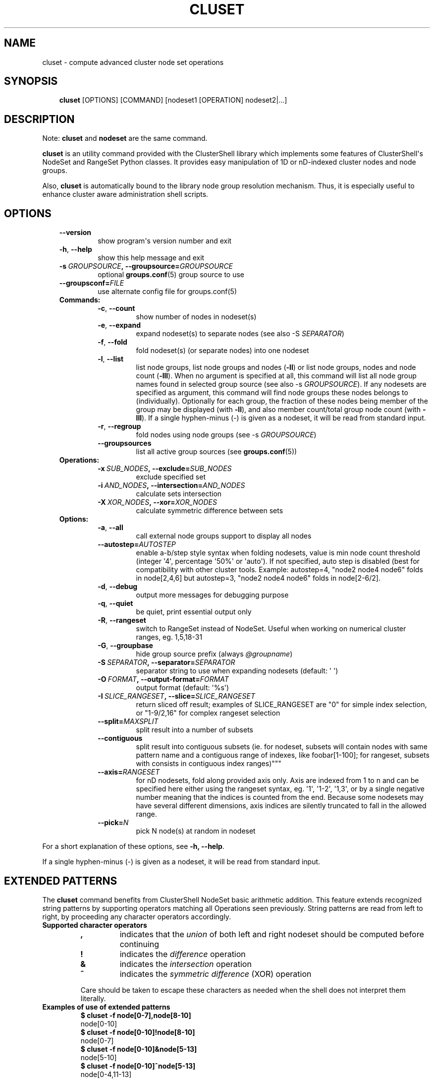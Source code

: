 .\" Man page generated from reStructuredText.
.
.TH CLUSET 1 "2018-10-30" "1.8.1" "ClusterShell User Manual"
.SH NAME
cluset \- compute advanced cluster node set operations
.
.nr rst2man-indent-level 0
.
.de1 rstReportMargin
\\$1 \\n[an-margin]
level \\n[rst2man-indent-level]
level margin: \\n[rst2man-indent\\n[rst2man-indent-level]]
-
\\n[rst2man-indent0]
\\n[rst2man-indent1]
\\n[rst2man-indent2]
..
.de1 INDENT
.\" .rstReportMargin pre:
. RS \\$1
. nr rst2man-indent\\n[rst2man-indent-level] \\n[an-margin]
. nr rst2man-indent-level +1
.\" .rstReportMargin post:
..
.de UNINDENT
. RE
.\" indent \\n[an-margin]
.\" old: \\n[rst2man-indent\\n[rst2man-indent-level]]
.nr rst2man-indent-level -1
.\" new: \\n[rst2man-indent\\n[rst2man-indent-level]]
.in \\n[rst2man-indent\\n[rst2man-indent-level]]u
..
.SH SYNOPSIS
.INDENT 0.0
.INDENT 3.5
\fBcluset\fP [OPTIONS] [COMMAND] [nodeset1 [OPERATION] nodeset2|...]
.UNINDENT
.UNINDENT
.SH DESCRIPTION
.sp
Note: \fBcluset\fP and \fBnodeset\fP are the same command.
.sp
\fBcluset\fP is an utility command provided with the ClusterShell library which
implements some features of ClusterShell\(aqs NodeSet and RangeSet Python classes.
It provides easy manipulation of 1D or nD\-indexed cluster nodes and node
groups.
.sp
Also, \fBcluset\fP is automatically bound to the library node group resolution
mechanism. Thus, it is especially useful to enhance cluster aware
administration shell scripts.
.SH OPTIONS
.INDENT 0.0
.INDENT 3.5
.INDENT 0.0
.TP
.B \-\-version
show program\(aqs version number and exit
.TP
.B \-h\fP,\fB  \-\-help
show this help message and exit
.TP
.BI \-s \ GROUPSOURCE\fP,\fB \ \-\-groupsource\fB= GROUPSOURCE
optional \fBgroups.conf\fP(5) group source to use
.TP
.BI \-\-groupsconf\fB= FILE
use alternate config file for groups.conf(5)
.UNINDENT
.INDENT 0.0
.TP
.B Commands:
.INDENT 7.0
.TP
.B \-c\fP,\fB  \-\-count
show number of nodes in nodeset(s)
.TP
.B \-e\fP,\fB  \-\-expand
expand nodeset(s) to separate nodes (see also \-S \fISEPARATOR\fP)
.TP
.B \-f\fP,\fB  \-\-fold
fold nodeset(s) (or separate nodes) into one nodeset
.TP
.B \-l\fP,\fB  \-\-list
list node groups, list node groups and nodes (\fB\-ll\fP) or list node groups, nodes and node count (\fB\-lll\fP). When no argument is specified at all, this command will list all node group names found in selected group source (see also \-s \fIGROUPSOURCE\fP). If any nodesets are specified as argument, this command will find node groups these nodes belongs to (individually). Optionally for each group, the fraction of these nodes being member of the group may be displayed (with \fB\-ll\fP), and also member count/total group node count (with \fB\-lll\fP). If a single hyphen\-minus (\-) is given as a nodeset, it will be read from standard input.
.TP
.B \-r\fP,\fB  \-\-regroup
fold nodes using node groups (see \-s \fIGROUPSOURCE\fP)
.TP
.B \-\-groupsources
list all active group sources (see \fBgroups.conf\fP(5))
.UNINDENT
.TP
.B Operations:
.INDENT 7.0
.TP
.BI \-x \ SUB_NODES\fP,\fB \ \-\-exclude\fB= SUB_NODES
exclude specified set
.TP
.BI \-i \ AND_NODES\fP,\fB \ \-\-intersection\fB= AND_NODES
calculate sets intersection
.TP
.BI \-X \ XOR_NODES\fP,\fB \ \-\-xor\fB= XOR_NODES
calculate symmetric difference between sets
.UNINDENT
.TP
.B Options:
.INDENT 7.0
.TP
.B \-a\fP,\fB  \-\-all
call external node groups support to display all nodes
.TP
.BI \-\-autostep\fB= AUTOSTEP
enable a\-b/step style syntax when folding nodesets, value is min node count threshold (integer \(aq4\(aq, percentage \(aq50%\(aq or \(aqauto\(aq). If not specified, auto step is disabled (best for compatibility with other cluster tools. Example: autostep=4, "node2 node4 node6" folds in node[2,4,6] but autostep=3, "node2 node4 node6" folds in node[2\-6/2].
.TP
.B \-d\fP,\fB  \-\-debug
output more messages for debugging purpose
.TP
.B \-q\fP,\fB  \-\-quiet
be quiet, print essential output only
.TP
.B \-R\fP,\fB  \-\-rangeset
switch to RangeSet instead of NodeSet. Useful when
working on numerical cluster ranges, eg. 1,5,18\-31
.TP
.B \-G\fP,\fB  \-\-groupbase
hide group source prefix (always \fI@groupname\fP)
.TP
.BI \-S \ SEPARATOR\fP,\fB \ \-\-separator\fB= SEPARATOR
separator string to use when expanding nodesets
(default: \(aq \(aq)
.TP
.BI \-O \ FORMAT\fP,\fB \ \-\-output\-format\fB= FORMAT
output format (default: \(aq%s\(aq)
.TP
.BI \-I \ SLICE_RANGESET\fP,\fB \ \-\-slice\fB= SLICE_RANGESET
return sliced off result; examples of SLICE_RANGESET are "0" for simple index selection, or "1\-9/2,16" for complex rangeset selection
.TP
.BI \-\-split\fB= MAXSPLIT
split result into a number of subsets
.TP
.B \-\-contiguous
split result into contiguous subsets (ie. for nodeset, subsets will contain nodes with same pattern name and a contiguous range of indexes, like foobar[1\-100]; for rangeset, subsets with consists in contiguous index ranges)"""
.TP
.BI \-\-axis\fB= RANGESET
for nD nodesets, fold along provided axis only. Axis are indexed from 1 to n and can be specified here either using the rangeset syntax, eg. \(aq1\(aq, \(aq1\-2\(aq, \(aq1,3\(aq, or by a single negative number meaning that the indices is counted from the end. Because some nodesets may have several different dimensions, axis indices are silently truncated to fall in the allowed range.
.TP
.BI \-\-pick\fB= N
pick N node(s) at random in nodeset
.UNINDENT
.UNINDENT
.UNINDENT
.UNINDENT
.sp
For a short explanation of these options, see \fB\-h, \-\-help\fP\&.
.sp
If a single hyphen\-minus (\-) is given as a nodeset, it will be read from
standard input.
.SH EXTENDED PATTERNS
.sp
The \fBcluset\fP command benefits from ClusterShell NodeSet basic
arithmetic addition. This feature extends recognized string patterns by
supporting operators matching all Operations seen previously. String
patterns are read from left to right, by proceeding any character
operators accordingly.
.INDENT 0.0
.TP
.B Supported character operators
.INDENT 7.0
.TP
.B \fB,\fP
indicates that the \fIunion\fP of both left and right nodeset should be
computed before continuing
.TP
.B \fB!\fP
indicates the \fIdifference\fP operation
.TP
.B \fB&\fP
indicates the \fIintersection\fP operation
.TP
.B \fB^\fP
indicates the \fIsymmetric difference\fP (XOR) operation
.UNINDENT
.sp
Care should be taken to escape these characters as needed when the shell
does not interpret them literally.
.TP
.B Examples of use of extended patterns
.INDENT 7.0
.TP
.B $ cluset \-f node[0\-7],node[8\-10]
.UNINDENT
.nf
node[0\-10]
.fi
.sp
.INDENT 7.0
.TP
.B $ cluset \-f node[0\-10]!node[8\-10]
.UNINDENT
.nf
node[0\-7]
.fi
.sp
.INDENT 7.0
.TP
.B $ cluset \-f node[0\-10]&node[5\-13]
.UNINDENT
.nf
node[5\-10]
.fi
.sp
.INDENT 7.0
.TP
.B $ cluset \-f node[0\-10]^node[5\-13]
.UNINDENT
.nf
node[0\-4,11\-13]
.fi
.sp
.TP
.B Example of advanced usage
.INDENT 7.0
.TP
.B $ cluset \-f @gpu^@slurm:bigmem!@chassis[1\-9/2]
.UNINDENT
.sp
This computes a folded nodeset containing nodes found in group @gpu and @slurm:bigmem, but not in both, minus the nodes found in odd chassis groups from 1 to 9.
.TP
.B "All nodes" extension (v1.7+)
The \fB@*\fP and \fB@SOURCE:*\fP special notations may be used in extended patterns to represent all nodes (in SOURCE) according to the \fIall\fP external shell command (see \fBgroups.conf\fP(5)) and are equivalent to:
.INDENT 7.0
.INDENT 3.5
.INDENT 0.0
.TP
.B $ cluset [\-s SOURCE] \-a \-f
.UNINDENT
.UNINDENT
.UNINDENT
.UNINDENT
.SH NODE WILDCARDS
.sp
Any wildcard mask found is matched against all nodes from the group source (see \fBgroups.conf\fP(5) and the \fB\-a/\-\-all\fP option above).
\fB*\fP means match zero or more characters of any type; \fB?\fP means match exactly one character of any type.
This can be especially useful for server farms, or when cluster node names differ.
.INDENT 0.0
.TP
.B Say that your group configuration is set to return the following “all nodes”:
.INDENT 7.0
.TP
.B $ cluset \-f \-a
.UNINDENT
.nf
bckserv[1\-2],dbserv[1\-4],wwwserv[1\-9]
.fi
.sp
.TP
.B Then, you can use wildcards to select particular nodes, as shown below:
.INDENT 7.0
.TP
.B $ cluset \-f \(aqwww*\(aq
.UNINDENT
.nf
wwwserv[1\-9]
.fi
.sp
.INDENT 7.0
.TP
.B $ cluset \-f \(aqwww*[1\-4]\(aq
.UNINDENT
.nf
wwwserv[1\-4]
.fi
.sp
.INDENT 7.0
.TP
.B $ cluset \-f \(aq*serv1\(aq
.UNINDENT
.nf
bckserv1,dbserv1,wwwserv1
.fi
.sp
.UNINDENT
.sp
Wildcard masks are resolved prior to extended patterns, but each mask is evaluated as a whole node set operand.
In the example below, we select all nodes matching \fB*serv*\fP before removing all nodes matching \fBwww*\fP:
.INDENT 0.0
.INDENT 3.5
.INDENT 0.0
.TP
.B $ cluset  \-f \(aq*serv*!www*\(aq
.UNINDENT
.nf
bckserv[1\-2],dbserv[1\-4]
.fi
.sp
.UNINDENT
.UNINDENT
.SH EXIT STATUS
.sp
An exit status of zero indicates success of the \fBcluset\fP command. A non\-zero
exit status indicates failure.
.SH EXAMPLES
.INDENT 0.0
.TP
.B Getting the node count
.INDENT 7.0
.TP
.B $ cluset \-c node[0\-7,32\-159]
.UNINDENT
.nf
136
.fi
.sp
.INDENT 7.0
.TP
.B $ cluset \-c node[0\-7,32\-159] node[160\-163]
.UNINDENT
.nf
140
.fi
.sp
.INDENT 7.0
.TP
.B $ cluset \-c dc[1\-2]n[100\-199]
.UNINDENT
.nf
200
.fi
.sp
.INDENT 7.0
.TP
.B $ cluset \-c @login
.UNINDENT
.nf
4
.fi
.sp
.TP
.B Folding nodesets
.INDENT 7.0
.TP
.B $ cluset \-f node[0\-7,32\-159] node[160\-163]
.UNINDENT
.nf
node[0\-7,32\-163]
.fi
.sp
.INDENT 7.0
.TP
.B $ echo node3 node6 node1 node2 node7 node5 | cluset \-f
.UNINDENT
.nf
node[1\-3,5\-7]
.fi
.sp
.INDENT 7.0
.TP
.B $ cluset \-f dc1n2 dc2n2 dc1n1 dc2n1
.UNINDENT
.nf
dc[1\-2]n[1\-2]
.fi
.sp
.INDENT 7.0
.TP
.B $ cluset \-\-axis=1 \-f dc1n2 dc2n2 dc1n1 dc2n1
.UNINDENT
.nf
dc[1\-2]n1,dc[1\-2]n2
.fi
.sp
.TP
.B Expanding nodesets
.INDENT 7.0
.TP
.B $ cluset \-e node[160\-163]
.UNINDENT
.nf
node160 node161 node162 node163
.fi
.sp
.INDENT 7.0
.TP
.B $ echo \(aqdc[1\-2]n[2\-6/2]\(aq | cluset \-e
.UNINDENT
.nf
dc1n2 dc1n4 dc1n6 dc2n2 dc2n4 dc2n6
.fi
.sp
.TP
.B Excluding nodes from nodeset
.INDENT 7.0
.TP
.B $ cluset \-f node[32\-159] \-x node33
.UNINDENT
.nf
node[32,34\-159]
.fi
.sp
.TP
.B Computing nodesets intersection
.INDENT 7.0
.TP
.B $ cluset \-f node[32\-159] \-i node[0\-7,20\-21,32,156\-159]
.UNINDENT
.nf
node[32,156\-159]
.fi
.sp
.TP
.B Computing nodesets symmetric difference (xor)
.INDENT 7.0
.TP
.B $ cluset \-f node[33\-159] \-\-xor node[32\-33,156\-159]
.UNINDENT
.nf
node[32,34\-155]
.fi
.sp
.TP
.B Splitting nodes into several nodesets (expanding results)
.INDENT 7.0
.TP
.B $ cluset \-\-split=3 \-e node[1\-9]
.UNINDENT
.nf
node1 node2 node3
node4 node5 node6
node7 node8 node9
.fi
.sp
.TP
.B Splitting non\-contiguous nodesets (folding results)
.INDENT 7.0
.TP
.B $ cluset \-\-contiguous \-f node2 node3 node4 node8 node9
.UNINDENT
.nf
node[2\-4]
node[8\-9]
.fi
.sp
.INDENT 7.0
.TP
.B $ cluset \-\-contiguous \-f dc[1,3]n[1\-2,4\-5]
.UNINDENT
.nf
dc1n[1\-2]
dc1n[4\-5]
dc3n[1\-2]
dc3n[4\-5]
.fi
.sp
.UNINDENT
.SH HISTORY
.sp
\fBcluset\fP was added in 1.7.3 to avoid a conflict with xCAT\(aqs \fBnodeset\fP
command and also to conform with ClusterShell\(aqs "clu*" command nomenclature.
.SH SEE ALSO
.sp
\fBclubak\fP(1), \fBclush\fP(1), \fBnodeset\fP(1), \fBgroups.conf\fP(5).
.sp
\fI\%http://clustershell.readthedocs.org/\fP
.SH BUG REPORTS
.INDENT 0.0
.TP
.B Use the following URL to submit a bug report or feedback:
\fI\%https://github.com/cea\-hpc/clustershell/issues\fP
.UNINDENT
.SH AUTHOR
Stephane Thiell <sthiell@stanford.edu>
.SH COPYRIGHT
GNU Lesser General Public License version 2.1 or later (LGPLv2.1+)
.\" Generated by docutils manpage writer.
.
